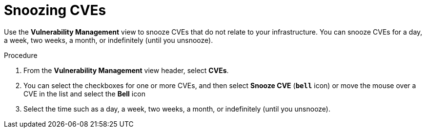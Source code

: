 // Module included in the following assemblies:
//
// * operating/manage-vulnerabilities.adoc
:_mod-docs-content-type: PROCEDURE
[id="snooze-cves_{context}"]
= Snoozing CVEs

[role="_abstract"]
Use the *Vulnerability Management* view to snooze CVEs that do not relate to your infrastructure. You can snooze CVEs for a day, a week, two weeks, a month, or indefinitely (until you unsnooze).

.Procedure

. From the *Vulnerability Management* view header, select *CVEs*.
. You can select the checkboxes for one or more CVEs, and then select *Snooze CVE* (*`bell`* icon) or move the mouse over a CVE in the list and select the *Bell* icon
. Select the time such as a day, a week, two weeks, a month, or indefinitely (until you unsnooze).
